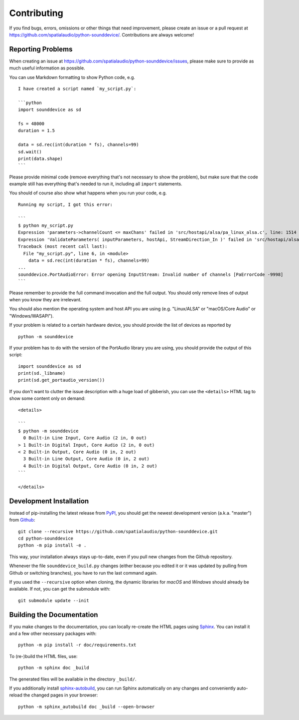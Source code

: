 Contributing
============

If you find bugs, errors, omissions or other things that need improvement,
please create an issue or a pull request at
https://github.com/spatialaudio/python-sounddevice/.
Contributions are always welcome!


Reporting Problems
------------------

When creating an issue at
https://github.com/spatialaudio/python-sounddevice/issues,
please make sure to provide as much useful information as possible.

You can use Markdown formatting to show Python code, e.g. ::

   I have created a script named `my_script.py`:

   ```python
   import sounddevice as sd

   fs = 48000
   duration = 1.5

   data = sd.rec(int(duration * fs), channels=99)
   sd.wait()
   print(data.shape)
   ```

Please provide minimal code
(remove everything that's not necessary to show the problem),
but make sure that the code example still has everything that's needed to run it,
including all ``import`` statements.

You should of course also show what happens when you run your code, e.g. ::

   Running my script, I got this error:

   ```
   $ python my_script.py 
   Expression 'parameters->channelCount <= maxChans' failed in 'src/hostapi/alsa/pa_linux_alsa.c', line: 1514
   Expression 'ValidateParameters( inputParameters, hostApi, StreamDirection_In )' failed in 'src/hostapi/alsa/pa_linux_alsa.c', line: 2818
   Traceback (most recent call last):
     File "my_script.py", line 6, in <module>
       data = sd.rec(int(duration * fs), channels=99)
   ...
   sounddevice.PortAudioError: Error opening InputStream: Invalid number of channels [PaErrorCode -9998]
   ```

Please remember to provide the full command invocation and the full output.
You should only remove lines of output when you know they are irrelevant.

You should also mention the operating system and host API you are using
(e.g. "Linux/ALSA" or "macOS/Core Audio" or "Windows/WASAPI").

If your problem is related to a certain hardware device,
you should provide the list of devices as reported by ::

   python -m sounddevice

If your problem has to do with the version of the PortAudio library you are using,
you should provide the output of this script::

   import sounddevice as sd
   print(sd._libname)
   print(sd.get_portaudio_version())

If you don't want to clutter the issue description with a huge load of gibberish,
you can use the ``<details>`` HTML tag to show some content only on demand::

   <details>

   ```
   $ python -m sounddevice
     0 Built-in Line Input, Core Audio (2 in, 0 out)
   > 1 Built-in Digital Input, Core Audio (2 in, 0 out)
   < 2 Built-in Output, Core Audio (0 in, 2 out)
     3 Built-in Line Output, Core Audio (0 in, 2 out)
     4 Built-in Digital Output, Core Audio (0 in, 2 out)
   ```

   </details>


Development Installation
------------------------

Instead of pip-installing the latest release from PyPI_, you should get the
newest development version (a.k.a. "master") from Github_::

   git clone --recursive https://github.com/spatialaudio/python-sounddevice.git
   cd python-sounddevice
   python -m pip install -e .

.. _PyPI: https://pypi.org/project/sounddevice/
.. _Github: https://github.com/spatialaudio/python-sounddevice/

This way, your installation always stays up-to-date, even if you pull new
changes from the Github repository.

Whenever the file ``sounddevice_build.py`` changes (either because you edited it
or it was updated by pulling from Github or switching branches), you have to run
the last command again.

If you used the ``--recursive`` option when cloning, the dynamic libraries for
*macOS* and *Windows* should already be available.
If not, you can get the submodule with::

   git submodule update --init


Building the Documentation
--------------------------

If you make changes to the documentation, you can locally re-create the HTML
pages using Sphinx_.
You can install it and a few other necessary packages with::

   python -m pip install -r doc/requirements.txt

To (re-)build the HTML files, use::

   python -m sphinx doc _build

The generated files will be available in the directory ``_build/``.

If you additionally install sphinx-autobuild_,
you can run Sphinx automatically on any changes
and conveniently auto-reload the changed pages in your browser::

   python -m sphinx_autobuild doc _build --open-browser

.. _Sphinx: https://www.sphinx-doc.org/
.. _sphinx-autobuild: https://github.com/executablebooks/sphinx-autobuild
